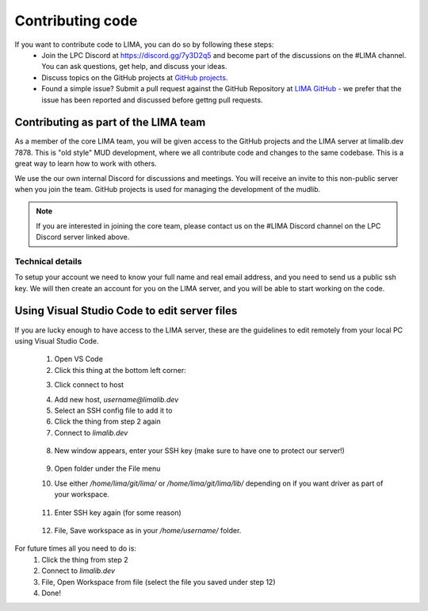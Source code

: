 #################
Contributing code
#################

If you want to contribute code to LIMA, you can do so by following these steps:
  * Join the LPC Discord at https://discord.gg/7y3D2q5 and become part of the discussions
    on the #LIMA channel. You can ask questions, get help, and discuss your ideas.
  * Discuss topics on the GitHub projects at 
    `GitHub projects <https://github.com/orgs/limalib/projects/1>`_.
  * Found a simple issue? Submit a pull request against the GitHub Repository at 
    `LIMA GitHub <https://github.com/limalib/lima/pulls>`_ - we prefer that the issue has been
    reported and discussed before gettng pull requests.

Contributing as part of the LIMA team
=====================================
As a member of the core LIMA team, you will be given access to the GitHub projects and the
LIMA server at limalib.dev 7878. This is "old style" MUD development, where we all contribute
code and changes to the same codebase. This is a great way to learn how to work with others.

We use the our own internal Discord for discussions and meetings. You will receive an invite 
to this non-public server when you join the team. GitHub projects is used for managing the 
development of the mudlib.

.. note::
    If you are interested in joining the core team, please contact us on the #LIMA Discord channel
    on the LPC Discord server linked above.

Technical details
-----------------
To setup your account we need to know your full name and real email address, and you need to
send us a public ssh key. We will then create an account for you on the LIMA server, and you
will be able to start working on the code.

Using Visual Studio Code to edit server files
=============================================
If you are lucky enough to have access to the LIMA server, these are the guidelines to edit 
remotely from your local PC using Visual Studio Code.

   1.	Open VS Code
   2.	Click this thing at the bottom left corner:

   .. image:: ../images/vscode1.png

   3.	Click connect to host

   .. image:: ../images/vscode2.png

   4.	Add new host, `username@limalib.dev`
   5.	Select an SSH config file to add it to
   6.	Click the thing from step 2 again
   7.	Connect to `limalib.dev`

      .. image:: ../images/vscode3.png

   8.	New window appears, enter your SSH key (make sure to have one to protect our server!)

      .. image:: ../images/vscode4.png

   9.	Open folder under the File menu
   10.	Use either `/home/lima/git/lima/` or `/home/lima/git/lima/lib/` depending on if you want driver as part of your workspace.

         .. image:: ../images/vscode5.png

   11.	Enter SSH key again (for some reason)

         .. image:: ../images/vscode6.png

   12.	File, Save workspace as in your `/home/username/` folder.

         .. image:: ../images/vscode7.png


For future times all you need to do is:
   1.	Click the thing from step 2
   2.	Connect to `limalib.dev`
   3.	File, Open Workspace from file (select the file you saved under step 12)
   4.	Done!
